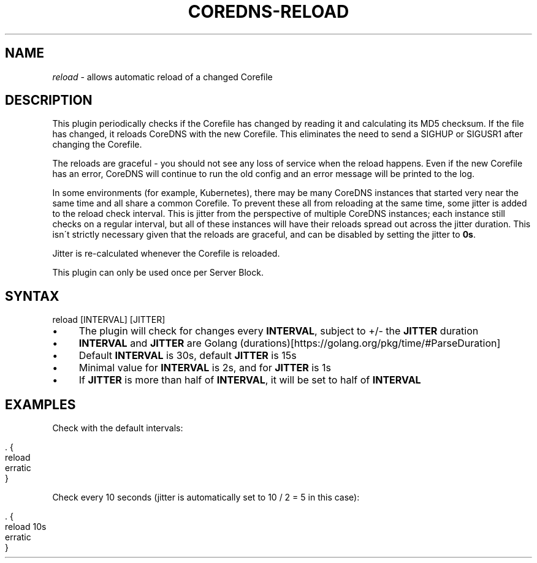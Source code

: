 .\" generated with Ronn/v0.7.3
.\" http://github.com/rtomayko/ronn/tree/0.7.3
.
.TH "COREDNS\-RELOAD" "7" "April 2018" "CoreDNS" "CoreDNS plugins"
.
.SH "NAME"
\fIreload\fR \- allows automatic reload of a changed Corefile
.
.SH "DESCRIPTION"
This plugin periodically checks if the Corefile has changed by reading it and calculating its MD5 checksum\. If the file has changed, it reloads CoreDNS with the new Corefile\. This eliminates the need to send a SIGHUP or SIGUSR1 after changing the Corefile\.
.
.P
The reloads are graceful \- you should not see any loss of service when the reload happens\. Even if the new Corefile has an error, CoreDNS will continue to run the old config and an error message will be printed to the log\.
.
.P
In some environments (for example, Kubernetes), there may be many CoreDNS instances that started very near the same time and all share a common Corefile\. To prevent these all from reloading at the same time, some jitter is added to the reload check interval\. This is jitter from the perspective of multiple CoreDNS instances; each instance still checks on a regular interval, but all of these instances will have their reloads spread out across the jitter duration\. This isn\'t strictly necessary given that the reloads are graceful, and can be disabled by setting the jitter to \fB0s\fR\.
.
.P
Jitter is re\-calculated whenever the Corefile is reloaded\.
.
.P
This plugin can only be used once per Server Block\.
.
.SH "SYNTAX"
.
.nf

reload [INTERVAL] [JITTER]
.
.fi
.
.IP "\(bu" 4
The plugin will check for changes every \fBINTERVAL\fR, subject to +/\- the \fBJITTER\fR duration
.
.IP "\(bu" 4
\fBINTERVAL\fR and \fBJITTER\fR are Golang (durations)[https://golang\.org/pkg/time/#ParseDuration]
.
.IP "\(bu" 4
Default \fBINTERVAL\fR is 30s, default \fBJITTER\fR is 15s
.
.IP "\(bu" 4
Minimal value for \fBINTERVAL\fR is 2s, and for \fBJITTER\fR is 1s
.
.IP "\(bu" 4
If \fBJITTER\fR is more than half of \fBINTERVAL\fR, it will be set to half of \fBINTERVAL\fR
.
.IP "" 0
.
.SH "EXAMPLES"
Check with the default intervals:
.
.IP "" 4
.
.nf

\&\. {
    reload
    erratic
}
.
.fi
.
.IP "" 0
.
.P
Check every 10 seconds (jitter is automatically set to 10 / 2 = 5 in this case):
.
.IP "" 4
.
.nf

\&\. {
    reload 10s
    erratic
}
.
.fi
.
.IP "" 0

